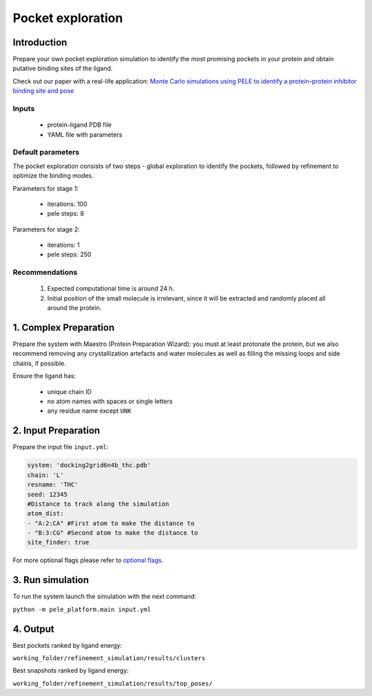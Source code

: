 Pocket exploration
=====================

Introduction
--------------

Prepare your own pocket exploration simulation to identify the most promising pockets in your protein and obtain
putative binding sites of the ligand.

Check out our paper with a real-life application: `Monte Carlo simulations using PELE to identify a protein–protein inhibitor binding site and pose <https://pubs.rsc.org/en/content/articlelanding/2020/ra/d0ra01127d>`_

Inputs
++++++++

    - protein-ligand PDB file
    - YAML file with parameters

Default parameters
+++++++++++++++++++

The pocket exploration consists of two steps - global exploration to identify the pockets, followed by refinement to
optimize the binding modes.

Parameters for stage 1:

    - iterations: 100
    - pele steps: 8

Parameters for stage 2:

    - iterations: 1
    - pele steps: 250

Recommendations
+++++++++++++++++

    #. Expected computational time is around 24 h.
    #. Initial position of the small molecule is irrelevant, since it will be extracted and randomly placed all around the protein.


1. Complex Preparation
-------------------------
   
Prepare the system with Maestro (Protein Preparation Wizard): you must at least protonate the protein, but we also recommend
removing any crystallization artefacts and water molecules as well as filling the missing loops and side chains, if possible.

Ensure the ligand has:

     - unique chain ID
     - no atom names with spaces or single letters
     - any residue name except ``UNK``

2. Input Preparation
----------------------

Prepare the input file ``input.yml``:

..  code-block:: yaml

   system: 'docking2grid6n4b_thc.pdb'
   chain: 'L'
   resname: 'THC'
   seed: 12345
   #Distance to track along the simulation
   atom_dist:
   - "A:2:CA" #First atom to make the distance to
   - "B:3:CG" #Second atom to make the distance to
   site_finder: true

For more optional flags please refer to `optional flags <../../flags/index.html>`_.


3. Run simulation
-------------------

To run the system launch the simulation with the next command:

``python -m pele_platform.main input.yml``

4. Output
-------------

Best pockets ranked by ligand energy:

``working_folder/refinement_simulation/results/clusters``

Best snapshots ranked by ligand energy:

``working_folder/refinement_simulation/results/top_poses/``
